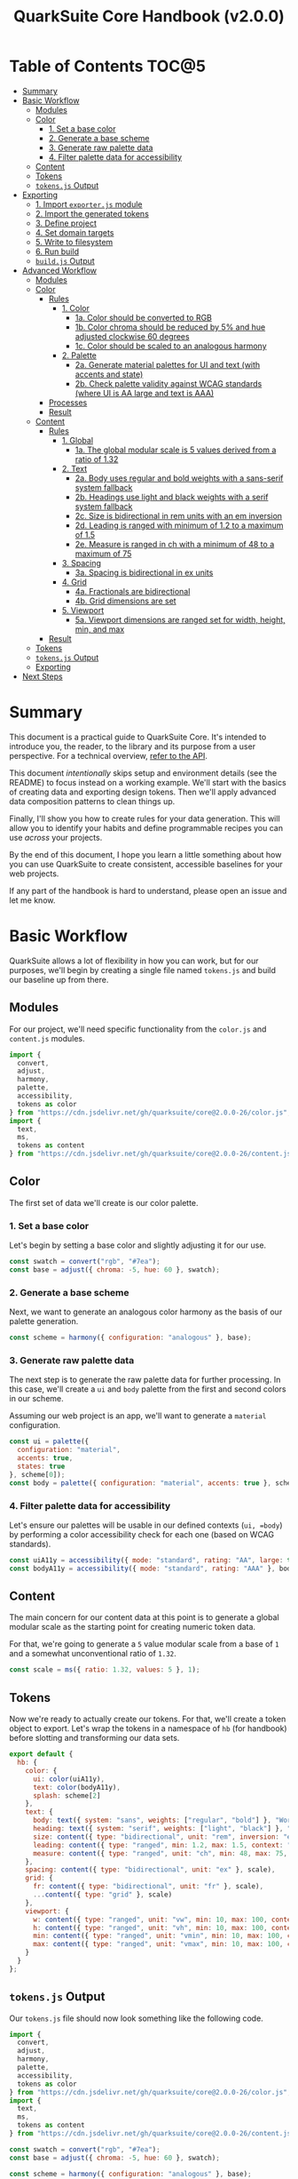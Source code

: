 #+TITLE: QuarkSuite Core Handbook (v2.0.0)
#+PROPERTY: header-args:js :results silent :tangle no :comments none :mkdirp yes

* Table of Contents :TOC@5:
- [[#summary][Summary]]
- [[#basic-workflow][Basic Workflow]]
  - [[#modules][Modules]]
  - [[#color][Color]]
    - [[#1-set-a-base-color][1. Set a base color]]
    - [[#2-generate-a-base-scheme][2. Generate a base scheme]]
    - [[#3-generate-raw-palette-data][3. Generate raw palette data]]
    - [[#4-filter-palette-data-for-accessibility][4. Filter palette data for accessibility]]
  - [[#content][Content]]
  - [[#tokens][Tokens]]
  - [[#tokensjs-output][=tokens.js= Output]]
- [[#exporting][Exporting]]
  - [[#1-import-exporterjs-module][1. Import =exporter.js= module]]
  - [[#2-import-the-generated-tokens][2. Import the generated tokens]]
  - [[#3-define-project][3. Define project]]
  - [[#4-set-domain-targets][4. Set domain targets]]
  - [[#5-write-to-filesystem][5. Write to filesystem]]
  - [[#6-run-build][6. Run build]]
  - [[#buildjs-output][=build.js= Output]]
- [[#advanced-workflow][Advanced Workflow]]
  - [[#modules-1][Modules]]
  - [[#color-1][Color]]
    - [[#rules][Rules]]
      - [[#1-color][1. Color]]
        - [[#1a-color-should-be-converted-to-rgb][1a. Color should be converted to RGB]]
        - [[#1b-color-chroma-should-be-reduced-by-5-and-hue-adjusted-clockwise-60-degrees][1b. Color chroma should be reduced by 5% and hue adjusted clockwise 60 degrees]]
        - [[#1c-color-should-be-scaled-to-an-analogous-harmony][1c. Color should be scaled to an analogous harmony]]
      - [[#2-palette][2. Palette]]
        - [[#2a-generate-material-palettes-for-ui-and-text-with-accents-and-state][2a. Generate material palettes for UI and text (with accents and state)]]
        - [[#2b-check-palette-validity-against-wcag-standards-where-ui-is-aa-large-and-text-is-aaa][2b. Check palette validity against WCAG standards (where UI is AA large and text is AAA)]]
    - [[#processes][Processes]]
    - [[#result][Result]]
  - [[#content-1][Content]]
    - [[#rules-1][Rules]]
      - [[#1-global][1. Global]]
        - [[#1a-the-global-modular-scale-is-5-values-derived-from-a-ratio-of-132][1a. The global modular scale is 5 values derived from a ratio of 1.32]]
      - [[#2-text][2. Text]]
        - [[#2a-body-uses-regular-and-bold-weights-with-a-sans-serif-system-fallback][2a. Body uses regular and bold weights with a sans-serif system fallback]]
        - [[#2b-headings-use-light-and-black-weights-with-a-serif-system-fallback][2b. Headings use light and black weights with a serif system fallback]]
        - [[#2c-size-is-bidirectional-in-rem-units-with-an-em-inversion][2c. Size is bidirectional in rem units with an em inversion]]
        - [[#2d-leading-is-ranged-with-minimum-of-12-to-a-maximum-of-15][2d. Leading is ranged with minimum of 1.2 to a maximum of 1.5]]
        - [[#2e-measure-is-ranged-in-ch-with-a-minimum-of-48-to-a-maximum-of-75][2e. Measure is ranged in ch with a minimum of 48 to a maximum of 75]]
      - [[#3-spacing][3. Spacing]]
        - [[#3a-spacing-is-bidirectional-in-ex-units][3a. Spacing is bidirectional in ex units]]
      - [[#4-grid][4. Grid]]
        - [[#4a-fractionals-are-bidirectional][4a. Fractionals are bidirectional]]
        - [[#4b-grid-dimensions-are-set][4b. Grid dimensions are set]]
      - [[#5-viewport][5. Viewport]]
        - [[#5a-viewport-dimensions-are-ranged-set-for-width-height-min-and-max][5a. Viewport dimensions are ranged set for width, height, min, and max]]
    - [[#result-1][Result]]
  - [[#tokens-1][Tokens]]
  - [[#tokensjs-output-1][=tokens.js= Output]]
  - [[#exporting-1][Exporting]]
- [[#next-steps][Next Steps]]

* Summary

This document is a practical guide to QuarkSuite Core. It's intended to introduce you, the reader, to the library and
its purpose from a user perspective. For a technical overview, [[https://github.com/quarksuite/core/blob/v2-workspace/API.org][refer to the API]].

This document /intentionally/ skips setup and environment details (see the README) to focus instead on a working
example. We'll start with the basics of creating data and exporting design tokens. Then we'll apply advanced data
composition patterns to clean things up.

Finally, I'll show you how to create rules for your data generation. This will allow you to identify your habits and
define programmable recipes you can use /across/ your projects.

By the end of this document, I hope you learn a little something about how you can use QuarkSuite to create consistent,
accessible baselines for your web projects.

If any part of the handbook is hard to understand, please open an issue and let me know.

* Basic Workflow

QuarkSuite allows a lot of flexibility in how you can work, but for our purposes, we'll begin by creating a single file named
=tokens.js= and build our baseline up from there.

** Modules

For our project, we'll need specific functionality from the =color.js= and =content.js= modules.

#+BEGIN_SRC js :tangle "../quarksuite:examples/handbook/basic-workflow/tokens.js"
import {
  convert,
  adjust,
  harmony,
  palette,
  accessibility,
  tokens as color
} from "https://cdn.jsdelivr.net/gh/quarksuite/core@2.0.0-26/color.js";
import {
  text,
  ms,
  tokens as content
} from "https://cdn.jsdelivr.net/gh/quarksuite/core@2.0.0-26/content.js";
#+END_SRC

** Color

The first set of data we'll create is our color palette.

*** 1. Set a base color

Let's begin by setting a base color and slightly adjusting it for our use.

#+BEGIN_SRC js :tangle "../quarksuite:examples/handbook/basic-workflow/tokens.js"
const swatch = convert("rgb", "#7ea");
const base = adjust({ chroma: -5, hue: 60 }, swatch);
#+END_SRC

*** 2. Generate a base scheme

Next, we want to generate an analogous color harmony as the basis of our palette generation.

#+BEGIN_SRC js :tangle "../quarksuite:examples/handbook/basic-workflow/tokens.js"
const scheme = harmony({ configuration: "analogous" }, base);
#+END_SRC

*** 3. Generate raw palette data

The next step is to generate the raw palette data for further processing. In this case, we'll create a =ui= and =body=
palette from the first and second colors in our scheme.

Assuming our web project is an app, we'll want to generate a =material= configuration.

#+BEGIN_SRC js :tangle "../quarksuite:examples/handbook/basic-workflow/tokens.js"
const ui = palette({
  configuration: "material",
  accents: true,
  states: true
}, scheme[0]);
const body = palette({ configuration: "material", accents: true }, scheme[1]);
#+END_SRC

*** 4. Filter palette data for accessibility

Let's ensure our palettes will be usable in our defined contexts (=ui, =body=) by performing a color accessibility check
for each one (based on WCAG standards).

#+BEGIN_SRC js :tangle "../quarksuite:examples/handbook/basic-workflow/tokens.js"
const uiA11y = accessibility({ mode: "standard", rating: "AA", large: true }, ui);
const bodyA11y = accessibility({ mode: "standard", rating: "AAA" }, body);
#+END_SRC

** Content

The main concern for our content data at this point is to generate a global modular scale as the starting point for
creating numeric token data.

For that, we're going to generate a =5= value modular scale from a base of =1= and a somewhat unconventional ratio of
=1.32=.

#+BEGIN_SRC js :tangle "../quarksuite:examples/handbook/basic-workflow/tokens.js"
const scale = ms({ ratio: 1.32, values: 5 }, 1);
#+END_SRC

** Tokens

Now we're ready to actually create our tokens. For that, we'll create a token object to export. Let's wrap the tokens
in a namespace of =hb= (for handbook) before slotting and transforming our data sets.

#+BEGIN_SRC js :tangle "../quarksuite:examples/handbook/basic-workflow/tokens.js"
export default {
  hb: {
    color: {
      ui: color(uiA11y),
      text: color(bodyA11y),
      splash: scheme[2]
    },
    text: {
      body: text({ system: "sans", weights: ["regular", "bold"] }, "Work Sans"),
      heading: text({ system: "serif", weights: ["light", "black"] }, "Work Sans"),
      size: content({ type: "bidirectional", unit: "rem", inversion: "em" }, scale),
      leading: content({ type: "ranged", min: 1.2, max: 1.5, context: "max" }, scale),
      measure: content({ type: "ranged", unit: "ch", min: 48, max: 75, context: "max" }, scale)
    },
    spacing: content({ type: "bidirectional", unit: "ex" }, scale),
    grid: {
      fr: content({ type: "bidirectional", unit: "fr" }, scale),
      ...content({ type: "grid" }, scale)
    },
    viewport: {
      w: content({ type: "ranged", unit: "vw", min: 10, max: 100, context: "max" }, scale),
      h: content({ type: "ranged", unit: "vh", min: 10, max: 100, context: "max" }, scale),
      min: content({ type: "ranged", unit: "vmin", min: 10, max: 100, context: "max" }, scale),
      max: content({ type: "ranged", unit: "vmax", min: 10, max: 100, context: "max" }, scale),
    }
  }
};
#+END_SRC

** =tokens.js= Output

Our =tokens.js= file should now look something like the following code.

#+BEGIN_SRC js
import {
  convert,
  adjust,
  harmony,
  palette,
  accessibility,
  tokens as color
} from "https://cdn.jsdelivr.net/gh/quarksuite/core@2.0.0-26/color.js";
import {
  text,
  ms,
  tokens as content
} from "https://cdn.jsdelivr.net/gh/quarksuite/core@2.0.0-26/content.js";

const swatch = convert("rgb", "#7ea");
const base = adjust({ chroma: -5, hue: 60 }, swatch);

const scheme = harmony({ configuration: "analogous" }, base);

const ui = palette({
  configuration: "material",
  accents: true,
  states: true
}, scheme[0]);
const body = palette({ configuration: "material", accents: true }, scheme[1]);

const uiA11y = accessibility({ mode: "standard", rating: "AA", large: true }, ui);
const bodyA11y = accessibility({ mode: "standard", rating: "AAA" }, body);

const scale = ms({ ratio: 1.32, values: 5 }, 1);

export default {
  hb: {
    color: {
      ui: color(uiA11y),
      text: color(bodyA11y),
      splash: scheme[2]
    },
    text: {
      body: text({ system: "sans", weights: ["regular", "bold"] }, "Work Sans"),
      heading: text({ system: "serif", weights: ["light", "black"] }, "Work Sans"),
      size: content({ type: "bidirectional", unit: "rem", inversion: "em" }, scale),
      leading: content({ type: "ranged", min: 1.2, max: 1.5, context: "max" }, scale),
      measure: content({ type: "ranged", unit: "ch", min: 48, max: 75, context: "max" }, scale)
    },
    spacing: content({ type: "bidirectional", unit: "ex" }, scale),
    grid: {
      fr: content({ type: "bidirectional", unit: "fr" }, scale),
      ...content({ type: "grid" }, scale)
    },
    viewport: {
      w: content({ type: "ranged", unit: "vw", min: 10, max: 100, context: "max" }, scale),
      h: content({ type: "ranged", unit: "vh", min: 10, max: 100, context: "max" }, scale),
      min: content({ type: "ranged", unit: "vmin", min: 10, max: 100, context: "max" }, scale),
      max: content({ type: "ranged", unit: "vmax", min: 10, max: 100, context: "max" }, scale),
    }
  }
};
#+END_SRC

* Exporting

#+BEGIN_QUOTE
At this point, it's important to note that it's a good idea to keep your token generating code apart from your exporting
code. This will allow you to tailor your exporting process to a given JavaScript engine. And this means you can *safely
adapt the exporting logic for different engines*.

Example:

+ =build.web.js=: when using the native web
+ =build.node.js=: when using Node.js
+ =build.deno.js=: when using Deno
+ =build.qjs.js=: when using QuickJS

Generally speaking, you will not need to export your tokens more than a few times during development, but I'm sure you
can see the usefulness of this structure.
#+END_QUOTE

If your web project uses JavaScript itself to style your interface (such as a CSS-in-JS library):
congratulations. You're done already. Go forth and create.

For the rest of us, we'll need to export our tokens to use in our target environments.

Since we're still here, we'll now create a =build.js= file for the exporting process.

** 1. Import =exporter.js= module

First, we have to pull in the exporters themselves before we can do anything.

#+BEGIN_SRC js :tangle "../quarksuite:examples/handbook/basic-workflow/build.js"
import {
  stylesheet,
  data,
} from "https://cdn.jsdelivr.net/gh/quarksuite/core@2.0.0-26/exporter.js";
#+END_SRC

** 2. Import the generated tokens

Next, we import the tokens we created in =tokens.js=.

#+BEGIN_SRC js :tangle "../quarksuite:examples/handbook/basic-workflow/build.js"
import tokens from "./tokens.js";
#+END_SRC

** 3. Define project

This step is crucial. Unless we wrap the tokens in an object that contains a =project= property, the exporters *will
throw an error*. This is by design; it prevents us from accidentally invoking an exporter on arbitrary token
collections.

In this sense, =project= works like a tag that tells an exporter "this is a complete dictionary. You may
proceed". Otherwise, it's "stop what you're doing. Right now."

We'll store the token dictionary as =dict= for later.

#+BEGIN_SRC js :tangle "../quarksuite:examples/handbook/basic-workflow/build.js"
const dict = {
  project: {
    name: "Handbook Example Tokens",
    author: "Chatman R. Jr",
    license: "Unlicense",
    version: "0.1.0"
  },
  ...tokens
};
#+END_SRC

** 4. Set domain targets

#+BEGIN_QUOTE
At this point, you should know that the exporter functions do not write to your filesystem. This is for security.

Instead, they format the token dictionary to a file-ready state which you can then write to a file yourself using your
environment's native API or a library.
#+END_QUOTE

Here's the fun part. We'll format our dictionary based on the domain targets.

In this case, we want to export our tokens as CSS custom properties and JSON. And let's also store the results in
=targets=.

As a bonus, exporters transform token collections in a dictionary /recursively/. This means the structure of your token
collection is your choice.

#+BEGIN_SRC js :tangle "../quarksuite:examples/handbook/basic-workflow/build.js"
const targets = {
  css: stylesheet("css", dict),
  json: data("json", dict)
};
#+END_SRC

** 5. Write to filesystem

#+BEGIN_QUOTE
Hint: if you're using QuarkSuite server side and you're exporting a single format, you can print the output of the
exporter to the console and copy/paste or pipe the result to a new file.
#+END_QUOTE

Time to actually write the file to our OS. Let's assume we've been building our tokens in Deno (v1.20.5) so far.

#+BEGIN_SRC js :tangle "../quarksuite:examples/handbook/basic-workflow/build.js"
import { ensureDir } from "https://deno.land/std@0.143.0/fs/mod.ts";

const out = "./dist";

// This will create the output directory if it does not exist
await ensureDir(out);

Object.entries(targets).forEach(async ([ext, output]) => {
  await Deno.writeTextFile(out.concat(`/tokens.${ext}`), output);
});
#+END_SRC

** 6. Run build

Finally, we run =build.js= to create our export files.

#+BEGIN_SRC shell
deno run --allow-read --allow-write build.js
#+END_SRC

This will output =./dist= with our exported tokens.

#+BEGIN_SRC text
dist
├── tokens.css
└── tokens.json
#+END_SRC

** =build.js= Output

Our build file is now complete and we won't need to touch it again for a good while.

#+BEGIN_SRC js
import {
  stylesheet,
  data,
} from "https://cdn.jsdelivr.net/gh/quarksuite/core@2.0.0-26/exporter.js";

import tokens from "./tokens.js";

const dict = {
  project: {
    name: "Handbook Example Tokens",
    author: "Chatman R. Jr",
    license: "Unlicense",
    version: "0.1.0"
  },
  ...tokens
};

const targets = {
  css: stylesheet("css", dict),
  json: data("json", dict)
};

import { ensureDir } from "https://deno.land/std@0.143.0/fs/mod.ts";

const out = "./dist";

// This will create the output directory if it does not exist
await ensureDir(out);

Object.entries(targets).forEach(async ([ext, output]) => {
  await Deno.writeTextFile(out.concat(`/tokens.${ext}`), output);
});
#+END_SRC

* Advanced Workflow

The basic workflow is great for small projects that need a singular data set.

The second you require /multiple/ related token dictionaries or you want to replicate your process in other projects, the
cracks begin to show.

The library provides a =workflow.js= module to handle your advanced use cases. Its only purpose is altering the way
library functions work to unlock design patterns that will be valuable for the user who needs to scale.

If the basic workflow is a bottom-up procedure where we assemble data from a known value, then advanced usage dictates a
top-down *set of rules* for the expected result to an unknown value.

** Modules

The first thing to do is import =workflow.js=, so let's do that now.

#+BEGIN_SRC js :tangle "../quarksuite:examples/handbook/advanced-workflow/tokens.js"
import {
  convert,
  adjust,
  harmony,
  palette,
  accessibility,
  tokens as color
} from "https://cdn.jsdelivr.net/gh/quarksuite/core@2.0.0-26/color.js";
import {
  text,
  ms,
  tokens as content
} from "https://cdn.jsdelivr.net/gh/quarksuite/core@2.0.0-26/content.js";
import {
  preset,
  process,
  pipeline,
  propagate,
  delegate
} from "https://cdn.jsdelvr.net/gh/quarksuite/core@2.0.0-26/workflow.js";
#+END_SRC

** Color

Now, what set of rules directs our color token generation? Think about it for a second before we go on.

*** Rules

**** 1. Color

***** 1a. Color should be converted to RGB

#+BEGIN_SRC js :tangle "../quarksuite:examples/handbook/advanced-workflow/tokens.js"
const toRgb = preset(convert, "rgb");
#+END_SRC

***** 1b. Color chroma should be reduced by 5% and hue adjusted clockwise 60 degrees

#+BEGIN_SRC js :tangle "../quarksuite:examples/handbook/advanced-workflow/tokens.js"
const reduceChroma5 = preset(adjust, { chroma: -5 });
const shiftHueRight60 = preset(adjust, { hue: 60 });
#+END_SRC

***** 1c. Color should be scaled to an analogous harmony

#+BEGIN_SRC js :tangle "../quarksuite:examples/handbook/advanced-workflow/tokens.js"
const scaleToAnalogous = preset(harmony, { configuration: "analogous" });
#+END_SRC

**** 2. Palette

***** 2a. Generate material palettes for UI and text (with accents and state)

#+BEGIN_SRC js :tangle "../quarksuite:examples/handbook/advanced-workflow/tokens.js"
const paletteOpts = { configuration: "material", accents: true };
const genPalette = preset(palette, { ...paletteOpts, states: true });
const genTextPalette = preset(palette, paletteOpts);
#+END_SRC

***** 2b. Check palette validity against WCAG standards (where UI is AA large and text is AAA)

#+BEGIN_SRC js :tangle "../quarksuite:examples/handbook/advanced-workflow/tokens.js"
const a11yOpts = { mode: "standard" };
const a11y = preset(accessibility, { ...a11yOpts, rating: "AA", large: true });
const a11yText = preset(accessibility, { ...a11yOpts, rating: "AAA" });
#+END_SRC

*** Processes

We can now define reusable processes that will actually carry out our rules. Particularly we want to create some to
properly generate our UI and text palettes. Notice how the token emitter (=color=) is dropped right in at the end.

#+BEGIN_SRC js :tangle "../quarksuite:examples/handbook/advanced-workflow/tokens.js"
const generatePaletteTokens = process(genPalette, a11y, color);
const generateTextPaletteTokens = process(genTextPalette, a11yText, color);
#+END_SRC

*** Result

All of the above makes our actual color generation code read like an order.

#+BEGIN_QUOTE
"Convert =#7ea= to RGB. Reduce chroma by 5 and shift hue 60 degrees right. Next, scale the result to an analogous
harmony. Then delegate the UI and text color token processes as =main= and =accent=. Leave =splash= alone."
#+END_QUOTE

The output is identical to the basic procedure but expressed in a more declarative way.

#+BEGIN_SRC js :tangle "../quarksuite:examples/handbook/advanced-workflow/tokens.js"
const scheme = pipeline(
  "#7ea",
  toRgb,
  reduceChroma5,
  shiftHueRight60,
  scaleToAnalogous
);

const [main, accent, splash] = delegate(
  scheme,
  generatePaletteTokens,
  generateTextPaletteTokens
);
#+END_SRC

** Content

Content modular scales are so simple compared to color that applying a top-down approach to them usually isn't
necessary. Let's say we do it anyway, though. How would that look?

*** Rules

**** 1. Global

***** 1a. The global modular scale is 5 values derived from a ratio of 1.32

#+BEGIN_SRC js :tangle "../quarksuite:examples/handbook/advanced-workflow/tokens.js"
const genGlobalScale = preset(ms, { ratio: 1.32, values: 5});
#+END_SRC

**** 2. Text

***** 2a. Body uses regular and bold weights with a sans-serif system fallback

#+BEGIN_SRC js :tangle "../quarksuite:examples/handbook/advanced-workflow/tokens.js"
const bodyAttrs = preset(text, { system: "sans", weights: ["regular", "bold"]});
#+END_SRC

***** 2b. Headings use light and black weights with a serif system fallback

#+BEGIN_SRC js :tangle "../quarksuite:examples/handbook/advanced-workflow/tokens.js"
const headingAttrs = preset(text, { system: "serif", weights: ["light", "black"]});
#+END_SRC

***** 2c. Size is bidirectional in rem units with an em inversion

#+BEGIN_SRC js :tangle "../quarksuite:examples/handbook/advanced-workflow/tokens.js"
const sizeAttrs = preset(content, { type: "bidirectional", unit: "rem", inversion: "em" });
#+END_SRC

***** 2d. Leading is ranged with minimum of 1.2 to a maximum of 1.5

#+BEGIN_SRC js :tangle "../quarksuite:examples/handbook/advanced-workflow/tokens.js"
const leadingAttrs = preset(content, { type: "ranged", min: 1.2, max: 1.5, context: "max" });
#+END_SRC

***** 2e. Measure is ranged in ch with a minimum of 48 to a maximum of 75

#+BEGIN_SRC js :tangle "../quarksuite:examples/handbook/advanced-workflow/tokens.js"
const measureAttrs = preset(content, { type: "ranged", unit: "ch", min: 48, max: 75, context: "max" });
#+END_SRC

**** 3. Spacing

***** 3a. Spacing is bidirectional in ex units

#+BEGIN_SRC js :tangle "../quarksuite:examples/handbook/advanced-workflow/tokens.js"
const spacingAttrs = preset(content, { type: "bidirectional", unit: "ex" });
#+END_SRC

**** 4. Grid

***** 4a. Fractionals are bidirectional

#+BEGIN_SRC js :tangle "../quarksuite:examples/handbook/advanced-workflow/tokens.js"
const gridFractionalAttrs = preset(content, { type: "bidirectional", unit: "fr" });
#+END_SRC

***** 4b. Grid dimensions are set

#+BEGIN_SRC js :tangle "../quarksuite:examples/handbook/advanced-workflow/tokens.js"
const gridAttrs = preset(content, { type: "grid" });
#+END_SRC

**** 5. Viewport

***** 5a. Viewport dimensions are ranged set for width, height, min, and max

#+BEGIN_SRC js :tangle "../quarksuite:examples/handbook/advanced-workflow/tokens.js"
const viewportOpts = { type: "ranged", min: 10, max: 100, context: "max" };
const viewportAttrs = [
  preset(content, { ...viewportOpts, unit: "vw"}),
  preset(content, { ...viewportOpts, unit: "vh"}),
  preset(content, { ...viewportOpts, unit: "vmin"}),
  preset(content, { ...viewportOpts, unit: "vmax"}),
];
#+END_SRC

*** Result

Let's assume for the sake of experimentation that instead of generating content tokens from a single global scale, we
want to generate a unique scale for each rule. Then we'll generate the tokens by category.

First, we'll set up a factory to generate modular scales on demand.

#+BEGIN_SRC js :tangle "../quarksuite:examples/handbook/advanced-workflow/tokens.js"
const scaleFactory = preset(propagate, genGlobalScale);
#+END_SRC

Now we'll delegate our content scale rules to generated scales. The text category has five subcategories.

#+BEGIN_SRC js :tangle "../quarksuite:examples/handbook/advanced-workflow/tokens.js"
const [
  body,
  heading,
  size,
  leading,
  measure
] = delegate(
  scaleFactory([1, 1, 1, 1, 1]),
  bodyAttrs,
  headingAttrs,
  sizeAttrs,
  leadingAttrs,
  measureAttrs
);
#+END_SRC

Spacing is its own category.

#+BEGIN_SRC js :tangle "../quarksuite:examples/handbook/advanced-workflow/tokens.js"
const spacing = pipeline(1, genGlobalScale, spacingAttrs);
#+END_SRC

Then we want to generate two subcategories for our grid category.

#+BEGIN_SRC js :tangle "../quarksuite:examples/handbook/advanced-workflow/tokens.js"
const [fractionals, grid] = delegate(
  scaleFactory([1, 1]),
  gridFractionalAttrs,
  gridAttrs
);
#+END_SRC

Finally, we apply the viewport rules to four subcategories.

#+BEGIN_SRC js :tangle "../quarksuite:examples/handbook/advanced-workflow/tokens.js"
const [w, h, min, max] = delegate(
  scaleFactory([1, 1, 1, 1]),
  ...viewportAttrs
);
#+END_SRC

** Tokens

Since we've used a top-down approach, our token dictionary is going to look a little different. We've now effectively
separated token generation behavior from token collection structure. This means it's easier to restructure our
collection as needed.

#+BEGIN_SRC js :tangle "../quarksuite:examples/handbook/advanced-workflow/tokens.js"
export default {
  hb: {
    color: { ui: main, text: accent, splash },
    text: { body, heading, size, leading, measure },
    spacing,
    grid: { fr: fractionals, ...grid },
    viewport: { w, h, min, max }
  }
}
#+END_SRC

** =tokens.js= Output

We're done, so let's take a final look at what we've done.

#+BEGIN_SRC js
import {
  convert,
  adjust,
  harmony,
  palette,
  accessibility,
  tokens as color
} from "https://cdn.jsdelivr.net/gh/quarksuite/core@2.0.0-26/color.js";
import {
  text,
  ms,
  tokens as content
} from "https://cdn.jsdelivr.net/gh/quarksuite/core@2.0.0-26/content.js";
import {
  preset,
  process,
  pipeline,
  propagate,
  delegate
} from "https://cdn.jsdelvr.net/gh/quarksuite/core@2.0.0-26/workflow.js";

const toRgb = preset(convert, "rgb");

const reduceChroma5 = preset(adjust, { chroma: -5 });
const shiftHueRight60 = preset(adjust, { hue: 60 });

const scaleToAnalogous = preset(harmony, { configuration: "analogous" });

const paletteOpts = { configuration: "material", accents: true };
const genPalette = preset(palette, { ...paletteOpts, states: true });
const genTextPalette = preset(palette, paletteOpts);

const a11yOpts = { mode: "standard" };
const a11y = preset(accessibility, { ...a11yOpts, rating: "AA", large: true });
const a11yText = preset(accessibility, { ...a11yOpts, rating: "AAA" });

const generatePaletteTokens = process(genPalette, a11y, color);
const generateTextPaletteTokens = process(genTextPalette, a11yText, color);

const scheme = pipeline(
  "#7ea",
  toRgb,
  reduceChroma5,
  shiftHueRight60,
  scaleToAnalogous
);

const [main, accent, splash] = delegate(
  scheme,
  generatePaletteTokens,
  generateTextPaletteTokens
);

const genGlobalScale = preset(ms, { ratio: 1.32, values: 5});

const bodyAttrs = preset(text, { system: "sans", weights: ["regular", "bold"]});

const headingAttrs = preset(text, { system: "serif", weights: ["light", "black"]});

const sizeAttrs = preset(content, { type: "bidirectional", unit: "rem", inversion: "em" });

const leadingAttrs = preset(content, { type: "ranged", min: 1.2, max: 1.5, context: "max" });

const measureAttrs = preset(content, { type: "ranged", unit: "ch", min: 48, max: 75, context: "max" });

const spacingAttrs = preset(content, { type: "bidirectional", unit: "ex" });

const gridFractionalAttrs = preset(content, { type: "bidirectional", unit: "fr" });

const gridAttrs = preset(content, { type: "grid" });

const viewportOpts = { type: "ranged", min: 10, max: 100, context: "max" };
const viewportAttrs = [
  preset(content, { ...viewportOpts, unit: "vw"}),
  preset(content, { ...viewportOpts, unit: "vh"}),
  preset(content, { ...viewportOpts, unit: "vmin"}),
  preset(content, { ...viewportOpts, unit: "vmax"}),
];

const scaleFactory = preset(propagate, genGlobalScale);

const [
  body,
  heading,
  size,
  leading,
  measure
] = delegate(
  scaleFactory([1, 1, 1, 1, 1]),
  bodyAttrs,
  headingAttrs,
  sizeAttrs,
  leadingAttrs,
  measureAttrs
);

const spacing = pipeline(1, genGlobalScale, spacingAttrs);

const [fractionals, grid] = delegate(
  scaleFactory([1, 1]),
  gridFractionalAttrs,
  gridAttrs
);

const [w, h, min, max] = delegate(
  scaleFactory([1, 1, 1, 1]),
  ...viewportAttrs
);

export default {
  hb: {
    color: { ui: main, text: accent, splash },
    text: { body, heading, size, leading, measure },
    spacing,
    grid: { fr: fractionals, ...grid },
    viewport: { w, h, min, max }
  }
}
#+END_SRC

** Exporting

Since the token output hasn't changed, the same exporting steps apply. We can leave =build.js= alone.

* Next Steps

